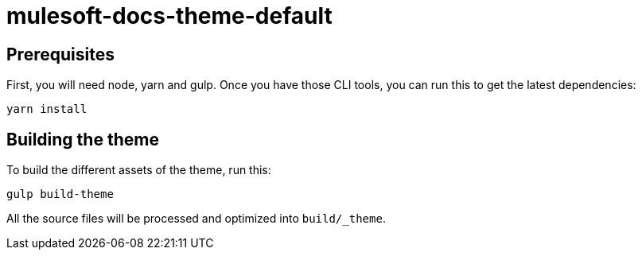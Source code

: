 = mulesoft-docs-theme-default

== Prerequisites

First, you will need node, yarn and gulp. Once you have those CLI tools, you can run this to get the latest dependencies:

[source, bash]
yarn install

== Building the theme

To build the different assets of the theme, run this:
[source, bash]
gulp build-theme

All the source files will be processed and optimized into `build/_theme`.
